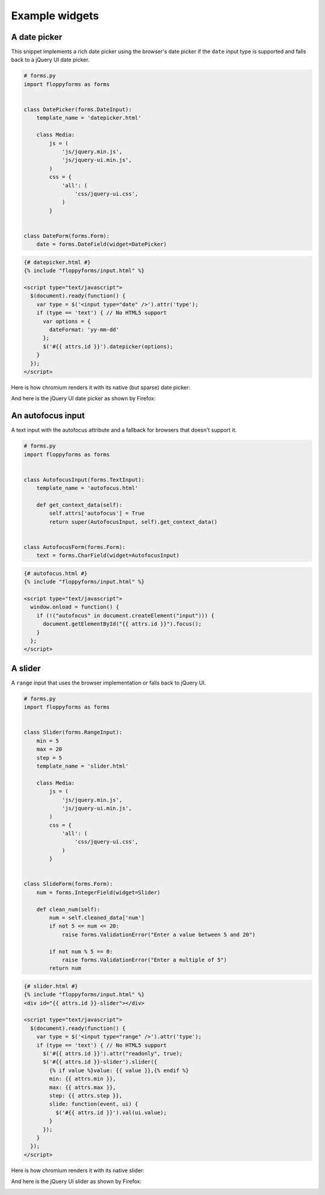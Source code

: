 Example widgets
===============

A date picker
-------------

This snippet implements a rich date picker using the browser's date picker if
the ``date`` input type is supported and falls back to a jQuery UI date
picker.

.. code-block:: python

    # forms.py
    import floppyforms as forms


    class DatePicker(forms.DateInput):
        template_name = 'datepicker.html'

        class Media:
            js = (
                'js/jquery.min.js',
                'js/jquery-ui.min.js',
            )
            css = {
                'all': (
                    'css/jquery-ui.css',
                )
            }


    class DateForm(forms.Form):
        date = forms.DateField(widget=DatePicker)

.. code-block:: jinja

    {# datepicker.html #}
    {% include "floppyforms/input.html" %}

    <script type="text/javascript">
      $(document).ready(function() {
        var type = $('<input type="date" />').attr('type');
        if (type == 'text') { // No HTML5 support
          var options = {
            dateFormat: 'yy-mm-dd'
          };
          $('#{{ attrs.id }}').datepicker(options);
        }
      });
    </script>

Here is how chromium renders it with its native (but sparse) date picker:

.. image:: images/datepicker-chromium.png

And here is the jQuery UI date picker as shown by Firefox:

.. image:: images/datepicker-jquery-ui.png

An autofocus input
------------------

A text input with the autofocus attribute and a fallback for browsers that
doesn't support it.

.. code-block:: python

    # forms.py
    import floppyforms as forms


    class AutofocusInput(forms.TextInput):
        template_name = 'autofocus.html'

        def get_context_data(self):
            self.attrs['autofocus'] = True
            return super(AutofocusInput, self).get_context_data()


    class AutofocusForm(forms.Form):
        text = forms.CharField(widget=AutofocusInput)

.. code-block:: jinja

    {# autofocus.html #}
    {% include "floppyforms/input.html" %}

    <script type="text/javascript">
      window.onload = function() {
        if (!("autofocus" in document.createElement("input"))) {
          document.getElementById("{{ attrs.id }}").focus();
        }
      };
    </script>

A slider
--------

A ``range`` input that uses the browser implementation or falls back to
jQuery UI.

.. code-block:: python

    # forms.py
    import floppyforms as forms


    class Slider(forms.RangeInput):
        min = 5
        max = 20
        step = 5
        template_name = 'slider.html'

        class Media:
            js = (
                'js/jquery.min.js',
                'js/jquery-ui.min.js',
            )
            css = {
                'all': (
                    'css/jquery-ui.css',
                )
            }


    class SlideForm(forms.Form):
        num = forms.IntegerField(widget=Slider)

        def clean_num(self):
            num = self.cleaned_data['num']
            if not 5 <= num <= 20:
                raise forms.ValidationError("Enter a value between 5 and 20")

            if not num % 5 == 0:
                raise forms.ValidationError("Enter a multiple of 5")
            return num


.. code-block:: jinja

    {# slider.html #}
    {% include "floppyforms/input.html" %}
    <div id="{{ attrs.id }}-slider"></div>

    <script type="text/javascript">
      $(document).ready(function() {
        var type = $('<input type="range" />').attr('type');
        if (type == 'text') { // No HTML5 support
          $('#{{ attrs.id }}').attr("readonly", true);
          $('#{{ attrs.id }}-slider').slider({
            {% if value %}value: {{ value }},{% endif %}
            min: {{ attrs.min }},
            max: {{ attrs.max }},
            step: {{ attrs.step }},
            slide: function(event, ui) {
              $('#{{ attrs.id }}').val(ui.value);
            }
          });
        }
      });
    </script>

Here is how chromium renders it with its native slider:

.. image:: images/slider-chromium.png

And here is the jQuery UI slider as shown by Firefox:

.. image:: images/slider-jquery-ui.png
